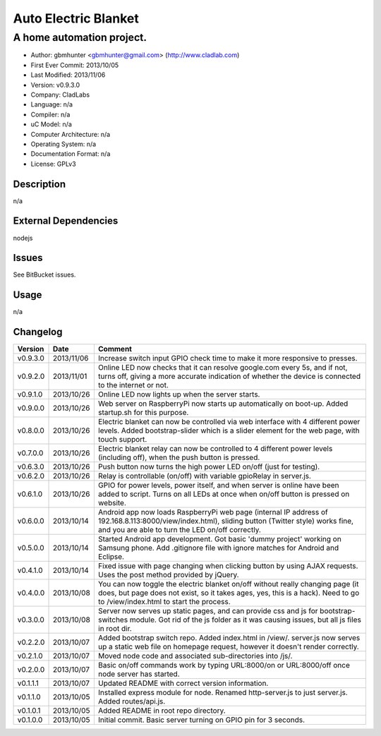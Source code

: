 =====================
Auto Electric Blanket
=====================

-----------------------------------------------------------
A home automation project.
-----------------------------------------------------------

- Author: gbmhunter <gbmhunter@gmail.com> (http://www.cladlab.com)
- First Ever Commit: 2013/10/05
- Last Modified: 2013/11/06
- Version: v0.9.3.0
- Company: CladLabs
- Language: n/a
- Compiler: n/a
- uC Model: n/a
- Computer Architecture: n/a
- Operating System: n/a
- Documentation Format: n/a
- License: GPLv3

Description
===========

n/a

External Dependencies
=====================

nodejs

Issues
======

See BitBucket issues.

Usage
=====

n/a
	
Changelog
=========

========= ========== ===================================================================================================
Version   Date       Comment
========= ========== ===================================================================================================
v0.9.3.0  2013/11/06 Increase switch input GPIO check time to make it more responsive to presses.
v0.9.2.0  2013/11/01 Online LED now checks that it can resolve google.com every 5s, and if not, turns off, giving a more accurate indication of whether the device is connected to the internet or not.
v0.9.1.0  2013/10/26 Online LED now lights up when the server starts.
v0.9.0.0  2013/10/26 Web server on RaspberryPi now starts up automatically on boot-up. Added startup.sh for this purpose.
v0.8.0.0  2013/10/26 Electric blanket can now be controlled via web interface with 4 different power levels. Added bootstrap-slider which is a slider element for the web page, with touch support.
v0.7.0.0  2013/10/26 Electric blanket relay can now be controlled to 4 different power levels (including off), when the push button is pressed.
v0.6.3.0  2013/10/26 Push button now turns the high power LED on/off (just for testing).
v0.6.2.0  2013/10/26 Relay is controllable (on/off) with variable gpioRelay in server.js.
v0.6.1.0  2013/10/26 GPIO for power levels, power itself, and when server is online have been added to script. Turns on all LEDs at once when on/off button is pressed on website.
v0.6.0.0  2013/10/14 Android app now loads RaspberryPi web page (internal IP address of 192.168.8.113:8000/view/index.html), sliding button (Twitter style) works fine, and you are able to turn the LED on/off correctly.
v0.5.0.0  2013/10/14 Started Android app development. Got basic 'dummy project' working on Samsung phone. Add .gitignore file with ignore matches for Android and Eclipse.
v0.4.1.0  2013/10/14 Fixed issue with page changing when clicking button by using AJAX requests. Uses the post method provided by jQuery.
v0.4.0.0  2013/10/08 You can now toggle the electric blanket on/off without really changing page (it does, but page does not exist, so it takes ages, yes, this is a hack). Need to go to /view/index.html to start the process.
v0.3.0.0  2013/10/08 Server now serves up static pages, and can provide css and js for bootstrap-switches module. Got rid of the js folder as it was causing issues, but all js files in root dir.
v0.2.2.0  2013/10/07 Added bootstrap switch repo. Added index.html in /view/. server.js now serves up a static web file on homepage request, however it doesn't render correctly.
v0.2.1.0  2013/10/07 Moved node code and associated sub-directories into /js/.
v0.2.0.0  2013/10/07 Basic on/off commands work by typing URL:8000/on or URL:8000/off once node server has started.
v0.1.1.1  2013/10/07 Updated README with correct version information.
v0.1.1.0  2013/10/05 Installed express module for node. Renamed http-server.js to just server.js. Added routes/api.js.
v0.1.0.1  2013/10/05 Added README in root repo directory.
v0.1.0.0  2013/10/05 Initial commit. Basic server turning on GPIO pin for 3 seconds.
========= ========== ===================================================================================================